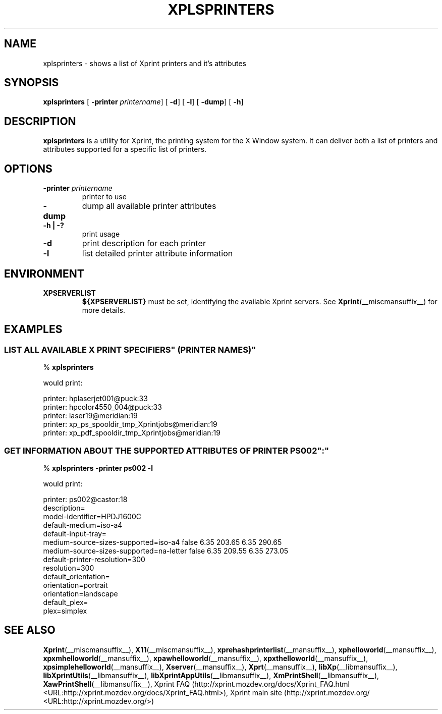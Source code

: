 .\" This manpage has been automatically generated by docbook2man 
.\" from a DocBook document.  This tool can be found at:
.\" <http://shell.ipoline.com/~elmert/comp/docbook2X/> 
.\" Please send any bug reports, improvements, comments, patches, 
.\" etc. to Steve Cheng <steve@ggi-project.org>.
.TH "XPLSPRINTERS" "__mansuffix__" "29 June 2004" "" ""
.SH NAME
xplsprinters \- shows a list of Xprint printers and it's attributes
.SH SYNOPSIS

\fBxplsprinters\fR [ \fB-printer \fIprintername\fB\fR]  [ \fB-d\fR]  [ \fB-l\fR]  [ \fB-dump\fR]  [ \fB-h\fR] 

.SH "DESCRIPTION"
.PP
\fBxplsprinters\fR is a utility for Xprint, the
printing system for the X Window system. It can deliver both a list
of printers and attributes supported for a specific list of
printers.
.SH "OPTIONS"
.TP
\fB-printer \fIprintername\fB \fR
printer to use
.TP
\fB-dump \fR
dump all available printer attributes
.TP
\fB-h | -? \fR
print usage
.TP
\fB-d \fR
print description for each printer
.TP
\fB-l \fR
list detailed printer attribute information
.SH "ENVIRONMENT"
.TP
\fBXPSERVERLIST \fR
\fB${XPSERVERLIST}\fR must be set,
identifying the available Xprint servers.
See \fBXprint\fR(__miscmansuffix__)
for more details.
.SH "EXAMPLES"
.SS "LIST ALL AVAILABLE \&"X PRINT SPECIFIERS\&" (PRINTER NAMES)"
.PP

.nf
% \fBxplsprinters\fR
.fi
.PP
would print:

.nf
printer: hplaserjet001@puck:33
printer: hpcolor4550_004@puck:33
printer: laser19@meridian:19
printer: xp_ps_spooldir_tmp_Xprintjobs@meridian:19
printer: xp_pdf_spooldir_tmp_Xprintjobs@meridian:19
.fi
.SS "GET INFORMATION ABOUT THE SUPPORTED ATTRIBUTES OF PRINTER \&"PS002\&":"
.PP

.nf
% \fBxplsprinters -printer ps002 -l\fR
.fi
.PP
would print:

.nf
printer: ps002@castor:18
        description=
        model-identifier=HPDJ1600C
        default-medium=iso-a4
        default-input-tray=
        medium-source-sizes-supported=iso-a4 false 6.35 203.65 6.35 290.65
        medium-source-sizes-supported=na-letter false 6.35 209.55 6.35 273.05
        default-printer-resolution=300
        resolution=300
        default_orientation=
        orientation=portrait
        orientation=landscape
        default_plex=
        plex=simplex
.fi
.SH "SEE ALSO"
.PP
\fBXprint\fR(__miscmansuffix__), \fBX11\fR(__miscmansuffix__), \fBxprehashprinterlist\fR(__mansuffix__), \fBxphelloworld\fR(__mansuffix__), \fBxpxmhelloworld\fR(__mansuffix__), \fBxpawhelloworld\fR(__mansuffix__), \fBxpxthelloworld\fR(__mansuffix__), \fBxpsimplehelloworld\fR(__mansuffix__), \fBXserver\fR(__mansuffix__), \fBXprt\fR(__mansuffix__), \fBlibXp\fR(__libmansuffix__), \fBlibXprintUtils\fR(__libmansuffix__), \fBlibXprintAppUtils\fR(__libmansuffix__), \fBXmPrintShell\fR(__libmansuffix__), \fBXawPrintShell\fR(__libmansuffix__), Xprint FAQ (http://xprint.mozdev.org/docs/Xprint_FAQ.html <URL:http://xprint.mozdev.org/docs/Xprint_FAQ.html>), Xprint main site (http://xprint.mozdev.org/ <URL:http://xprint.mozdev.org/>)

